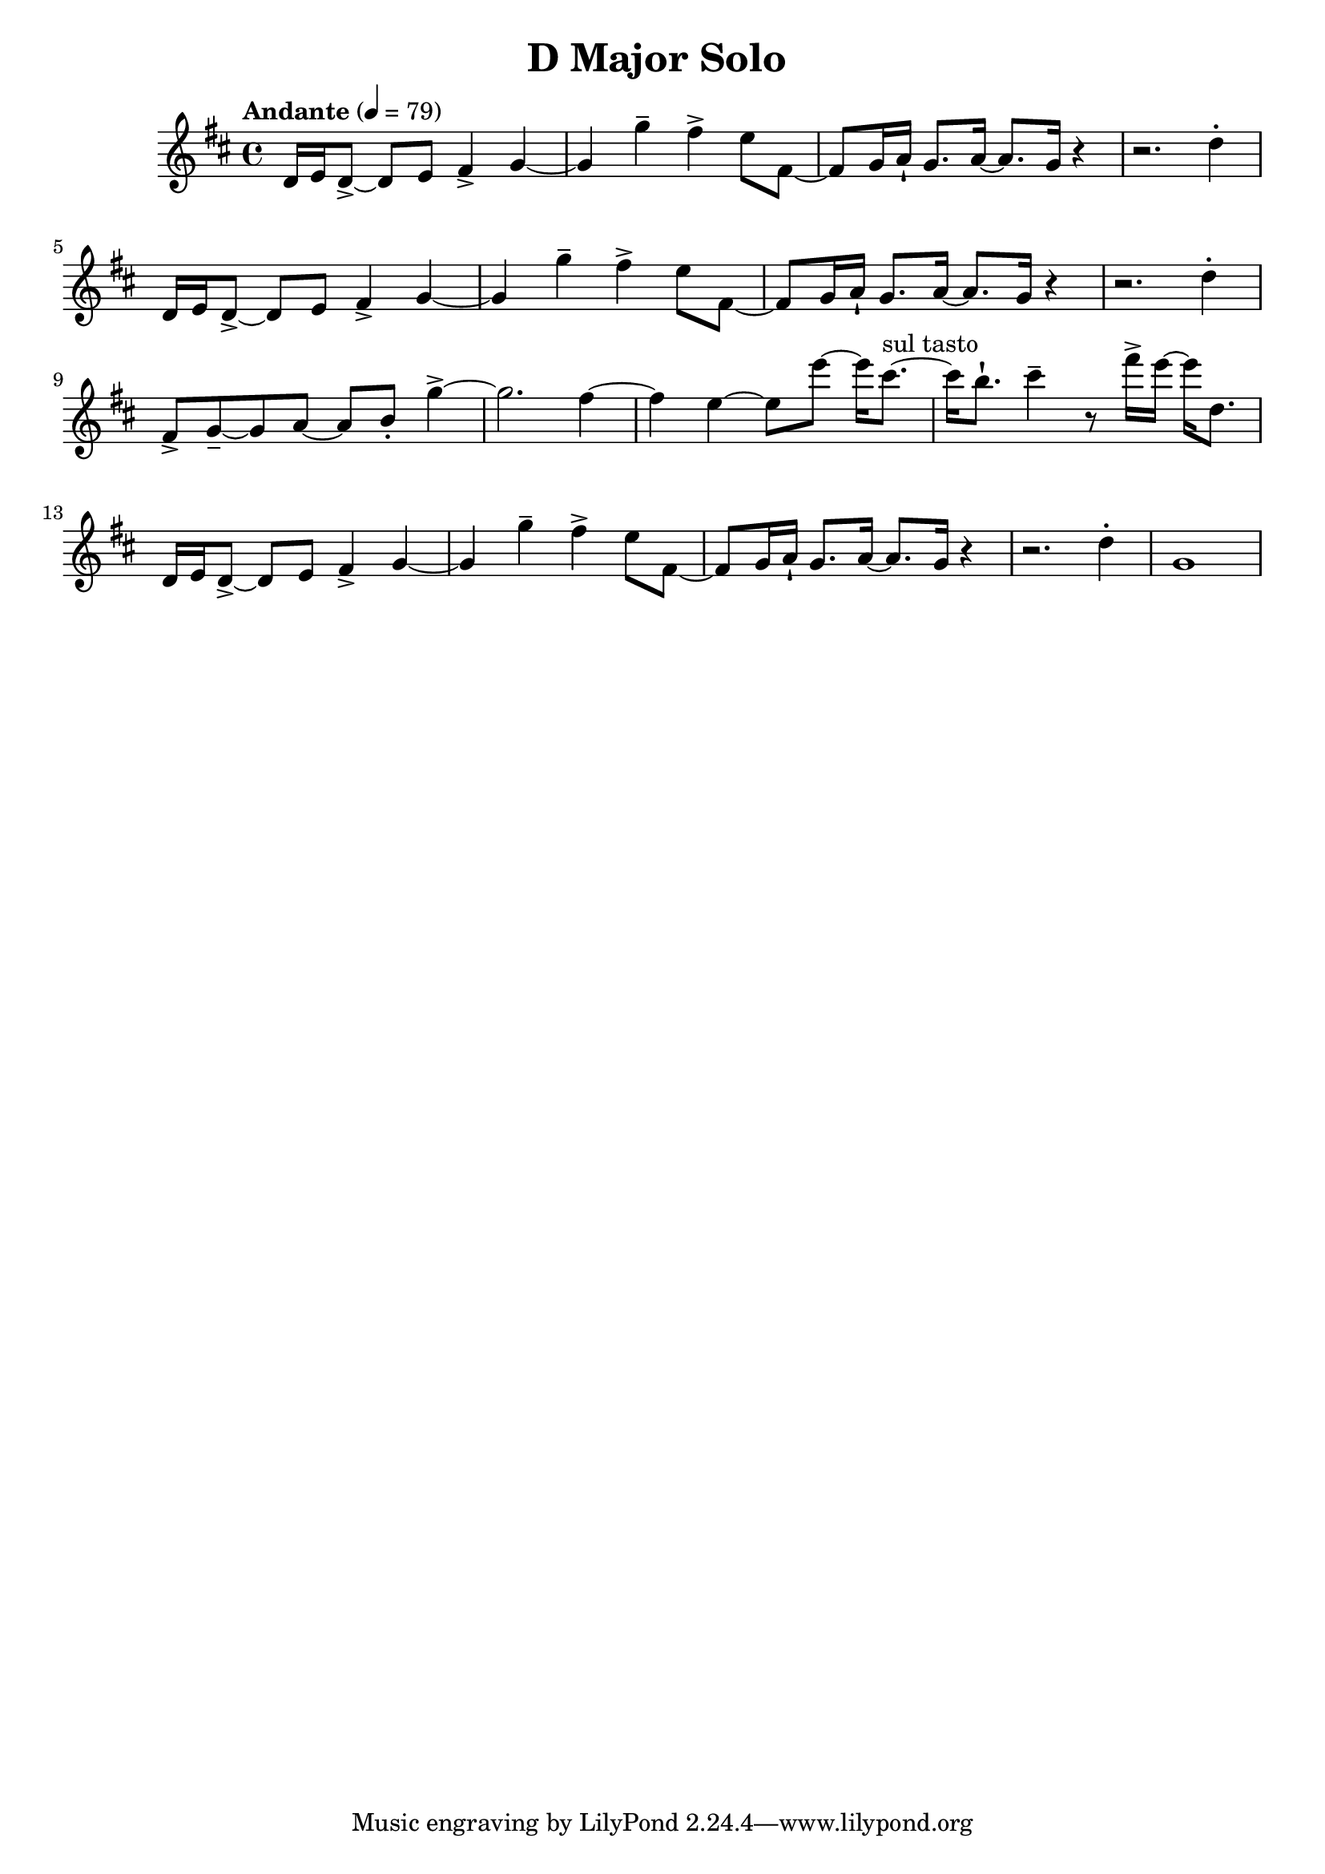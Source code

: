 \header {
  title = "D Major Solo "
}

\score {
\new Staff { \set Staff.midiInstrument = "violin" \clef "treble" \key d \major \time 4/4 \tempo Andante 4 = 79 d'16 e'16 d'8~\accent  d'8 e'8 fis'4\accent  g'4~ g'4 g''4\tenuto  fis''4\accent  e''8 fis'8~ fis'8 g'16 a'16\staccatissimo  g'8. a'16~ a'8. g'16 r4~ r2. d''4\staccato  d'16 e'16 d'8~\accent  d'8 e'8 fis'4\accent  g'4~ g'4 g''4\tenuto  fis''4\accent  e''8 fis'8~ fis'8 g'16 a'16\staccatissimo  g'8. a'16~ a'8. g'16 r4~ r2. d''4\staccato  fis'8\accent  g'8~\tenuto  g'8 a'8~ a'8 b'8\staccato  g''4~\accent  g''2. fis''4~ fis''4 e''4~ e''8 e'''8~ e'''16 cis'''8.~^\markup "sul tasto"  cis'''16 b''8.\staccatissimo  cis'''4\tenuto  r8 fis'''16\accent  e'''16~ e'''16 d''8. d'16 e'16 d'8~\accent  d'8 e'8 fis'4\accent  g'4~ g'4 g''4\tenuto  fis''4\accent  e''8 fis'8~ fis'8 g'16 a'16\staccatissimo  g'8. a'16~ a'8. g'16 r4~ r2. d''4\staccato  g'1 }
}
\version "2.22.2"